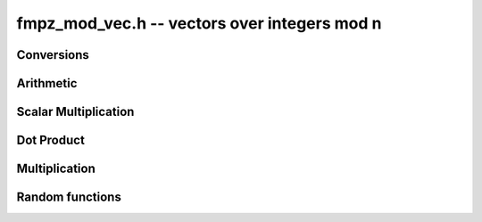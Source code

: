 .. _fmpz-mod-vec:

**fmpz_mod_vec.h** -- vectors over integers mod n
===============================================================================

Conversions
--------------------------------------------------------------------------------

.. function:: void _fmpz_mod_vec_set_fmpz_vec(fmpz * A, const fmpz * B, slong len, const fmpz_mod_ctx_t ctx)

    Set the `fmpz_{mod}_{vec}` `(A, len)` to the `fmpz_{vec}` `(B, len)` after
    reduction of each entry modulo the modulus..

Arithmetic
--------------------------------------------------------------------------------

.. function:: void _fmpz_mod_vec_neg(fmpz * A, const fmpz * B, slong len, const fmpz_mod_ctx_t ctx)

    Set `(A, len)` to `-(B, len)`.

.. function:: void _fmpz_mod_vec_add(fmpz * a, const fmpz * b, const fmpz * c, slong n, const fmpz_mod_ctx_t ctx)

    Set (A, len)` to `(B, len) + (C, len)`.

.. function:: void _fmpz_mod_vec_sub(fmpz * a, const fmpz * b, const fmpz * c, slong n, const fmpz_mod_ctx_t ctx)

    Set (A, len)` to `(B, len) - (C, len)`.


Scalar Multiplication
--------------------------------------------------------------------------------

.. function:: void _fmpz_mod_vec_scalar_mul_fmpz_mod(fmpz * A, const fmpz * B, slong len, const fmpz_t c, const fmpz_mod_ctx_t ctx)

    Set `(A, len)` to `(B, len)*c`.

.. function:: void _fmpz_mod_vec_scalar_addmul_fmpz_mod(fmpz * A, const fmpz * B, slong len, const fmpz_t c, const fmpz_mod_ctx_t ctx)

    Set `(A, len)` to `(A, len) + (B, len)*c`.

.. function:: void _fmpz_mod_vec_scalar_div_fmpz_mod(fmpz * A, const fmpz * B, slong len, const fmpz_t c, const fmpz_mod_ctx_t ctx)

    Set `(A, len)` to `(B, len)/c` assuming `c` is nonzero.


Dot Product
--------------------------------------------------------------------------------

.. function:: void _fmpz_mod_vec_dot(fmpz_t d, const fmpz * A, const fmpz * B, slong len, const fmpz_mod_ctx_t ctx)

    Set `d` to the dot product of `(A, len)` with `(B, len)`.

.. function:: void _fmpz_mod_vec_dot_rev(fmpz_t d, const fmpz * A, const fmpz * B, slong len, const fmpz_mod_ctx_t ctx)

    Set `d` to the dot product of `(A, len)` with the reverse of the vector `(B, len)`.


Multiplication
--------------------------------------------------------------------------------

.. function:: void _fmpz_mod_vec_mul(fmpz * A, const fmpz * B, const fmpz * C, slong len, const fmpz_mod_ctx_t ctx)

    Set `(A, len)` the pointwise multiplication of `(B, len)` and `(C, len)`.

Random functions
--------------------------------------------------------------------------------

.. function:: void _fmpz_mod_vec_rand(fmpz * A, flint_rand_t state, slong len, const fmpz_mod_ctx_t ctx)

    Sets ``vec`` to a vector of the given length with entries picked uniformly at random in `[0, mod.n)`.
